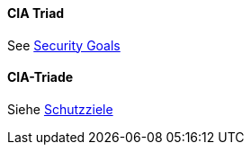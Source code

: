 [#term-cia-triad]

// tag::EN[]
==== CIA Triad

See <<term-security-goals,Security Goals>>

// end::EN[]

// tag::DE[]
==== CIA-Triade

Siehe <<#term-security-goals,Schutzziele>>


// end::DE[]
